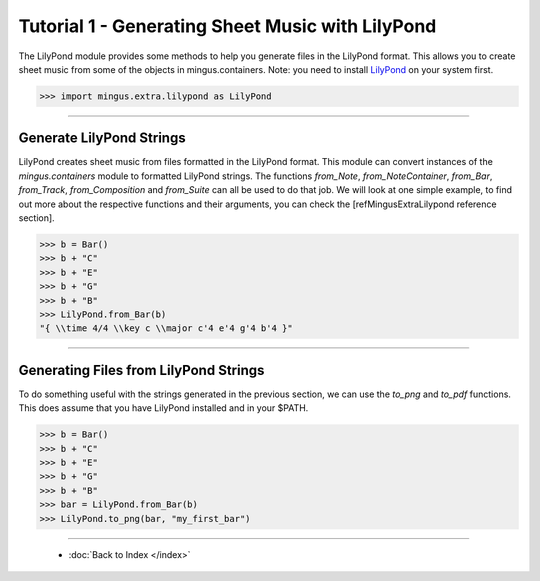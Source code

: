 ﻿Tutorial 1 - Generating Sheet Music with LilyPond
=================================================

The LilyPond module provides some methods to help you generate files in the LilyPond format. This allows you to create sheet music from some of the objects in mingus.containers. Note: you need to install `LilyPond <http://lilypond.org/index.html>`_ on your system first.


>>> import mingus.extra.lilypond as LilyPond




----


Generate LilyPond Strings
-------------------------

LilyPond creates sheet music from files formatted in the LilyPond format. This module can convert instances of the `mingus.containers` module to formatted LilyPond strings. The functions `from_Note`, `from_NoteContainer`, `from_Bar`, `from_Track`, `from_Composition` and `from_Suite` can all be used to do that job. We will look at one simple example, to find out more about the respective functions and their arguments, you can check the [refMingusExtraLilypond reference section].



>>> b = Bar()
>>> b + "C"
>>> b + "E"
>>> b + "G"
>>> b + "B"
>>> LilyPond.from_Bar(b)
"{ \\time 4/4 \\key c \\major c'4 e'4 g'4 b'4 }"



----


Generating Files from LilyPond Strings
--------------------------------------

To do something useful with the strings generated in the previous section, we can use the `to_png` and `to_pdf` functions. This does assume that you have LilyPond installed and in your $PATH.



>>> b = Bar()
>>> b + "C"
>>> b + "E"
>>> b + "G"
>>> b + "B"
>>> bar = LilyPond.from_Bar(b)
>>> LilyPond.to_png(bar, "my_first_bar")


.. image:: lpexample.png


----

  * :doc:`Back to Index </index>`
